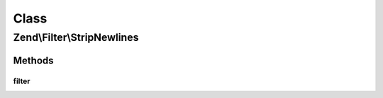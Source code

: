 .. Filter/StripNewlines.php generated using docpx on 01/30/13 03:02pm


Class
*****

Zend\\Filter\\StripNewlines
===========================

Methods
-------

filter
++++++

.. function:: filter()


    Defined by Zend\Filter\FilterInterface
    
    Returns $value without newline control characters

    :param string: 

    :rtype: string 



